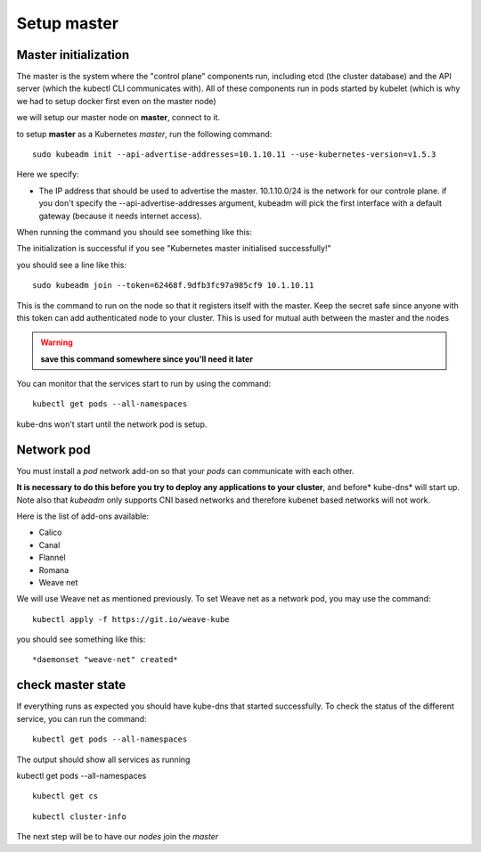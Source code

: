 Setup master
============

Master initialization
---------------------

The master is the system where the "control plane" components run, including etcd (the cluster database) and the API server (which the kubectl CLI communicates with). All of these components run in pods started by kubelet (which is why we had to setup docker first even on the master node)

we will setup our master node on **master**, connect to it.

to setup **master** as a Kubernetes *master*, run the following command:

::

	sudo kubeadm init --api-advertise-addresses=10.1.10.11 --use-kubernetes-version=v1.5.3

Here we specify:

* The IP address that should be used to advertise the master. 10.1.10.0/24 is the network for our controle plane. if you don't specify the --api-advertise-addresses argument, kubeadm will pick the first interface with a default gateway (because it needs internet access).

When running the command you should see something like this:

.. image:: ../images/cluster-setup-guide-kubeadm-init-master.png
	:align: center

The initialization is successful if you see "Kubernetes master initialised successfully!"

you should see a line like this:

::

	sudo kubeadm join --token=62468f.9dfb3fc97a985cf9 10.1.10.11


This is the command to run on the node so that it registers itself with the master. Keep the secret safe since anyone with this token can add authenticated node to your cluster. This is used for mutual auth between the master and the nodes

.. warning::

	**save this command somewhere since you'll need it later**

You can monitor that the services start to run by using the command:

::

	kubectl get pods --all-namespaces

.. image:: ../images/cluster-setup-guide-kubeadmin-init-check.png
	:align: center

kube-dns won't start until the network pod is setup.

Network pod
-----------

You must install a *pod* network add-on so that your *pods* can communicate with each other.

**It is necessary to do this before you try to deploy any applications to your cluster**, and before* kube-dns* will start up. Note also that *kubeadm* only supports CNI based networks and therefore kubenet based networks will not work.

Here is the list of add-ons available:

* Calico
* Canal
* Flannel
* Romana
* Weave net

We will use Weave net as mentioned previously. To set Weave net as a network pod, you may use the command:

::

	kubectl apply -f https://git.io/weave-kube

you should see something like this:

::

	*daemonset "weave-net" created*



check master state
------------------

If everything runs as expected you should have kube-dns that started successfully. To check the status of the different service, you can run the command:

::

	kubectl get pods --all-namespaces

The output should show all services as running

.. image:: ../images/cluster-setup-guide-kubeadmin-init-check-cluster-get-pods.png
	:align: center



kubectl get pods --all-namespaces

::

	kubectl get cs

.. image:: ../images/cluster-setup-guide-kubeadmin-init-check-cluster.png
	:align: center


::

	kubectl cluster-info

.. image:: ../images/cluster-setup-guide-kubeadmin-init-check-cluster-info.png
	:align: center

The next step will be to have our *nodes* join the *master*
